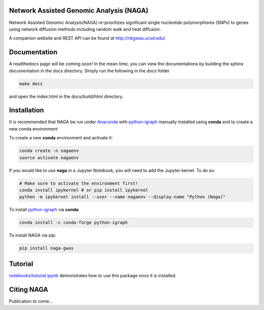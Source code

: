 Network Assisted Genomic Analysis (NAGA)
========================================

Network Assisted Genomic Analysis(NAGA) re-prioritizes significant single
nucleotide polymorphisms (SNPs) to genes using network diffusion methods
including random walk and heat diffusion. 

A companion website and REST API can be found at http://nbgwas.ucsd.edu/.

Documentation
=============

A readthedocs page will be coming soon! In the mean time, you can view
the documentations by building the sphinx documentation in the docs
directory. Simply run the following in the docs folder

.. code:: bash

    make docs

and open the index.html in the docs/build/html directory.

Installation
============

It is recommended that NAGA be run under Anaconda_ with python-igraph_ manually installed using **conda**
and to create a new conda environment


To create a new **conda** environment and activate it:

.. code:: bash

   conda create -n nagaenv
   source activate nagaenv
   
If you would like to use **naga** in a Jupyter Notebook, you will need to add the Jupyter kernel. To do so: 

.. code:: bash 
   
   # Make sure to activate the environment first!
   conda install ipykernel # or pip install ipykernel
   python -m ipykernel install --user --name nagaenv --display-name "Python (Naga)"
   

To install python-igraph_ via **conda**:

.. code:: bash

   conda install -c conda-forge python-igraph


To install NAGA via pip:

.. code:: bash
    
    pip install naga-gwas


Tutorial
========

`notebooks/tutorial.ipynb <https://github.com/shfong/naga/blob/master/notebooks/tutorial.ipynb>`_ demonstrates how to use this package once it
is installed.

Citing NAGA
=============

Publication to come...

.. _Anaconda: https://anaconda.org
.. _python-igraph: https://anaconda.org/conda-forge/python-igraph
